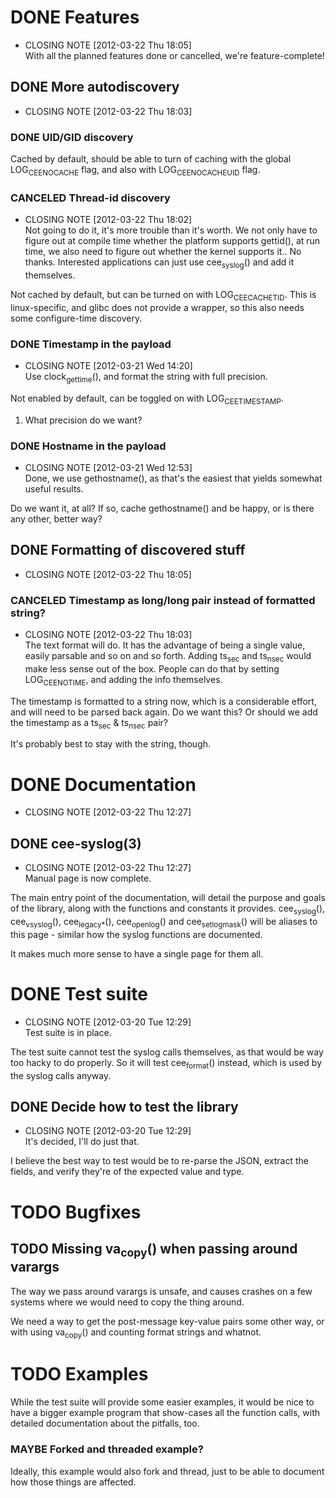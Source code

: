 # -*- org -*-
#+STARTUP: indent showall lognotedone
#+TODO: TODO(t) WIP(p) MAYBE(m) | CANCELED(c) DONE(d)
#+OPTIONS: tasks:todo

* DONE Features
CLOSED: [2012-03-22 Thu 18:05]
- CLOSING NOTE [2012-03-22 Thu 18:05] \\
  With all the planned features done or cancelled, we're feature-complete!
** DONE More autodiscovery
CLOSED: [2012-03-22 Thu 18:03]
- CLOSING NOTE [2012-03-22 Thu 18:03]
*** DONE UID/GID discovery
CLOSED: [2012-03-20 Tue 11:47]
Cached by default, should be able to turn of caching with the global
LOG_CEE_NOCACHE flag, and also with LOG_CEE_NOCACHE_UID flag.
*** CANCELED Thread-id discovery
CLOSED: [2012-03-22 Thu 18:02]
- CLOSING NOTE [2012-03-22 Thu 18:02] \\
  Not going to do it, it's more trouble than it's worth. We not only
  have to figure out at compile time whether the platform supports
  gettid(), at run time, we also need to figure out whether the kernel
  supports it.. No thanks. Interested applications can just use
  cee_syslog() and add it themselves.
Not cached by default, but can be turned on with
LOG_CEE_CACHE_TID. This is linux-specific, and glibc does not provide
a wrapper, so this also needs some configure-time discovery.
*** DONE Timestamp in the payload
CLOSED: [2012-03-21 Wed 14:20]
- CLOSING NOTE [2012-03-21 Wed 14:20] \\
  Use clock_gettime(), and format the string with full precision.
Not enabled by default, can be toggled on with LOG_CEE_TIMESTAMP. 
**** What precision do we want?
*** DONE Hostname in the payload
CLOSED: [2012-03-21 Wed 12:53]
- CLOSING NOTE [2012-03-21 Wed 12:53] \\
  Done, we use gethostname(), as that's the easiest that yields somewhat
  useful results.
Do we want it, at all? If so, cache gethostname() and be happy, or is
there any other, better way?
** DONE Formatting of discovered stuff
CLOSED: [2012-03-22 Thu 18:05]
- CLOSING NOTE [2012-03-22 Thu 18:05]
*** CANCELED Timestamp as long/long pair instead of formatted string?
CLOSED: [2012-03-22 Thu 18:03]
- CLOSING NOTE [2012-03-22 Thu 18:03] \\
  The text format will do. It has the advantage of being a single value,
  easily parsable and so on and so forth. Adding ts_sec and ts_nsec
  would make less sense out of the box. People can do that by setting
  LOG_CEE_NOTIME, and adding the info themselves.
The timestamp is formatted to a string now, which is a considerable
effort, and will need to be parsed back again. Do we want this? Or
should we add the timestamp as a ts_sec & ts_nsec pair?

It's probably best to stay with the string, though.

* DONE Documentation
CLOSED: [2012-03-22 Thu 12:27]
- CLOSING NOTE [2012-03-22 Thu 12:27]
** DONE cee-syslog(3)
CLOSED: [2012-03-22 Thu 12:27]
- CLOSING NOTE [2012-03-22 Thu 12:27] \\
  Manual page is now complete.
The main entry point of the documentation, will detail the purpose and
goals of the library, along with the functions and constants it
provides. cee_syslog(), cee_vsyslog(), cee_legacy_*(), cee_openlog()
and cee_setlogmask() will be aliases to this page - similar how the
syslog functions are documented. 

It makes much more sense to have a single page for them all.

* DONE Test suite
CLOSED: [2012-03-20 Tue 12:29]
- CLOSING NOTE [2012-03-20 Tue 12:29] \\
  Test suite is in place.
The test suite cannot test the syslog calls themselves, as that would
be way too hacky to do properly. So it will test cee_format() instead,
which is used by the syslog calls anyway.

** DONE Decide how to test the library
CLOSED: [2012-03-20 Tue 12:29]
- CLOSING NOTE [2012-03-20 Tue 12:29] \\
  It's decided, I'll do just that.
I believe the best way to test would be to re-parse the JSON, extract
the fields, and verify they're of the expected value and type.

* TODO Bugfixes
** TODO Missing va_copy() when passing around varargs
The way we pass around varargs is unsafe, and causes crashes on a few
systems where we would need to copy the thing around.

We need a way to get the post-message key-value pairs some other way,
or with using va_copy() and counting format strings and whatnot.
* TODO Examples
While the test suite will provide some easier examples, it would be
nice to have a bigger example program that show-cases all the function
calls, with detailed documentation about the pitfalls, too.

*** MAYBE Forked and threaded example?
Ideally, this example would also fork and thread, just to be able to
document how those things are affected.
